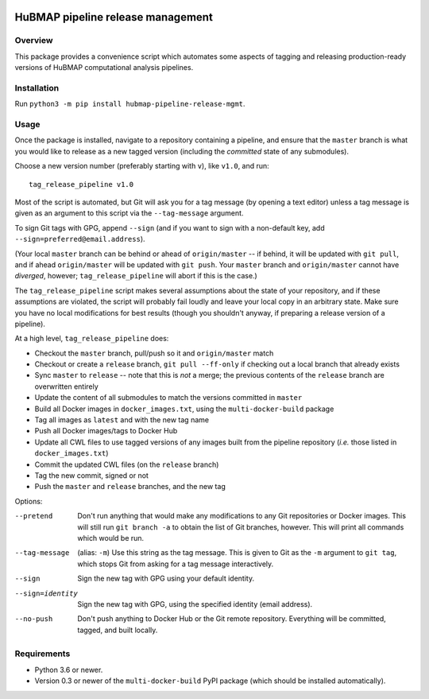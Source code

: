.. image:: https://travis-ci.com/hubmapconsortium/salmon-rnaseq.svg?branch=master
    :target: https://travis-ci.com/hubmapconsortium/pipeline-release-mgmt
.. image:: https://img.shields.io/badge/code%20style-black-000000.svg
    :target: https://github.com/psf/black

HuBMAP pipeline release management
==================================

Overview
--------

This package provides a convenience script which automates some aspects of
tagging and releasing production-ready versions of HuBMAP computational
analysis pipelines.

Installation
------------

Run ``python3 -m pip install hubmap-pipeline-release-mgmt``.

Usage
-----

Once the package is installed, navigate to a repository containing a
pipeline, and ensure that the ``master`` branch is what you would like
to release as a new tagged version (including the *committed* state of any
submodules).

Choose a new version number (preferably starting with ``v``), like ``v1.0``,
and run::

  tag_release_pipeline v1.0

Most of the script is automated, but Git will ask you for a tag message (by
opening a text editor) unless a tag message is given as an argument to this
script via the ``--tag-message`` argument.

To sign Git tags with GPG, append ``--sign`` (and if you want to sign with
a non-default key, add ``--sign=preferred@email.address``).

(Your local ``master`` branch can be behind or ahead of ``origin/master``
-- if behind, it will be updated with ``git pull``, and if ahead
``origin/master`` will be updated with ``git push``. Your ``master`` branch
and ``origin/master`` cannot have *diverged*, however; ``tag_release_pipeline``
will abort if this is the case.)

The ``tag_release_pipeline`` script makes several assumptions about the state
of your repository, and if these assumptions are violated, the script will
probably fail loudly and leave your local copy in an arbitrary state. Make sure
you have no local modifications for best results (though you shouldn't anyway,
if preparing a release version of a pipeline).

At a high level, ``tag_release_pipeline`` does:

* Checkout the ``master`` branch, pull/push so it and ``origin/master`` match
* Checkout or create a ``release`` branch, ``git pull --ff-only`` if checking out
  a local branch that already exists
* Sync ``master`` to ``release`` -- note that this is *not* a merge; the previous
  contents of the ``release`` branch are overwritten entirely
* Update the content of all submodules to match the versions committed in ``master``
* Build all Docker images in ``docker_images.txt``, using the
  ``multi-docker-build`` package
* Tag all images as ``latest`` and with the new tag name
* Push all Docker images/tags to Docker Hub
* Update all CWL files to use tagged versions of any images built from the
  pipeline repository (*i.e.* those listed in ``docker_images.txt``)
* Commit the updated CWL files (on the ``release`` branch)
* Tag the new commit, signed or not
* Push the ``master`` and ``release`` branches, and the new tag

Options:

--pretend   Don't run anything that would make any modifications to any Git
            repositories or Docker images. This will still run
            ``git branch -a`` to obtain the list of Git branches, however.
            This will print all commands which would be run.

--tag-message  (alias: ``-m``) Use this string as the tag message. This is
               given to Git as the ``-m`` argument to ``git tag``, which stops
               Git from asking for a tag message interactively.

--sign      Sign the new tag with GPG using your default identity.

--sign=identity    Sign the new tag with GPG, using the specified
                   identity (email address).

--no-push     Don't push anything to Docker Hub or the Git remote repository.
              Everything will be committed, tagged, and built locally.

Requirements
------------

* Python 3.6 or newer.
* Version 0.3 or newer of the ``multi-docker-build`` PyPI package (which
  should be installed automatically).
